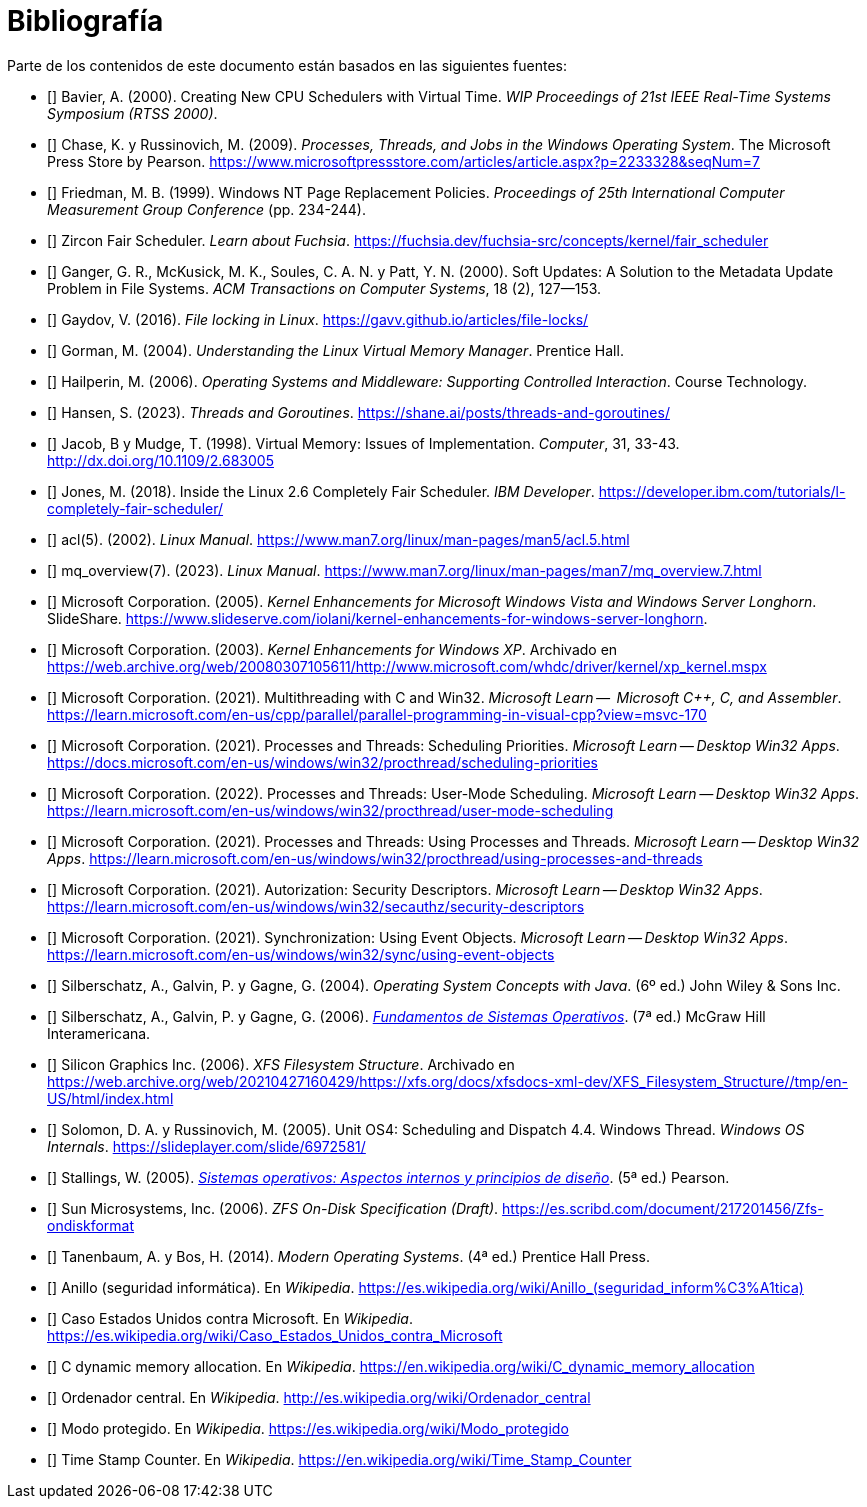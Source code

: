 [[bibliografía]]
[bibliography]
= Bibliografía

Parte de los contenidos de este documento están basados en las siguientes fuentes:

* [[[Bavier2000,1]]]
Bavier, A. (2000). Creating New CPU Schedulers with Virtual Time. _WIP Proceedings of 21st IEEE Real-Time Systems Symposium (RTSS 2000)_.

* [[[Chase2009,2]]]
Chase, K. y Russinovich, M. (2009). _Processes, Threads, and Jobs in the Windows Operating System_. The Microsoft Press Store by Pearson. https://www.microsoftpressstore.com/articles/article.aspx?p=2233328&seqNum=7

* [[[Friedman1999,3]]]
Friedman, M. B. (1999). Windows NT Page Replacement Policies. _Proceedings of 25th International Computer Measurement Group Conference_ (pp. 234-244).

* [[[Fuchsia-ZirconFairScheduler,4]]]
Zircon Fair Scheduler. _Learn about Fuchsia_. https://fuchsia.dev/fuchsia-src/concepts/kernel/fair_scheduler

* [[[Ganger2000,5]]]
Ganger, G. R., McKusick, M. K., Soules, C. A. N. y Patt, Y. N. (2000). Soft Updates: A Solution to the Metadata Update Problem in File Systems. _ACM Transactions on Computer Systems_, 18 (2), 127—153.

* [[[Gaydov2016,6]]]
Gaydov, V. (2016). _File locking in Linux_. https://gavv.github.io/articles/file-locks/

* [[[Gorman2004,7]]]
Gorman, M. (2004). _Understanding the Linux Virtual Memory Manager_. Prentice Hall.

* [[[Hailperin2006,8]]]
Hailperin, M. (2006). _Operating Systems and Middleware: Supporting Controlled Interaction_. Course Technology.

* [[[Hansen2023,9]]]
Hansen, S. (2023). _Threads and Goroutines_. https://shane.ai/posts/threads-and-goroutines/

* [[[Jacob1998,10]]]
Jacob, B y Mudge, T. (1998). Virtual Memory: Issues of Implementation. _Computer_, 31, 33-43. http://dx.doi.org/10.1109/2.683005

* [[[Jones2018,11]]]
Jones, M. (2018). Inside the Linux 2.6 Completely Fair Scheduler. _IBM Developer_. https://developer.ibm.com/tutorials/l-completely-fair-scheduler/

* [[[LinuxManual-acl,12]]]
acl(5). (2002). _Linux Manual_. https://www.man7.org/linux/man-pages/man5/acl.5.html

* [[[LinuxManual-mq,13]]]
mq_overview(7). (2023). _Linux Manual_. https://www.man7.org/linux/man-pages/man7/mq_overview.7.html

* [[[Microsoft2005,14]]]
Microsoft Corporation. (2005). _Kernel Enhancements for Microsoft Windows Vista and Windows Server Longhorn_. SlideShare. https://www.slideserve.com/iolani/kernel-enhancements-for-windows-server-longhorn.

* [[[Microsoft2003,15]]]
Microsoft Corporation. (2003). _Kernel Enhancements for Windows XP_. Archivado en https://web.archive.org/web/20080307105611/http://www.microsoft.com/whdc/driver/kernel/xp_kernel.mspx

* [[[Microsoft-MultithreadingWithC,16]]]
Microsoft Corporation. (2021). Multithreading with C and Win32. _Microsoft Learn --  Microsoft C++, C, and Assembler_. https://learn.microsoft.com/en-us/cpp/parallel/parallel-programming-in-visual-cpp?view=msvc-170

* [[[Win32-SchedulingPriorities,17]]]
Microsoft Corporation. (2021). Processes and Threads: Scheduling Priorities. _Microsoft Learn -- Desktop Win32 Apps_. https://docs.microsoft.com/en-us/windows/win32/procthread/scheduling-priorities

* [[[Win32-UserModeScheduling,18]]]
Microsoft Corporation. (2022). Processes and Threads: User-Mode Scheduling. _Microsoft Learn -- Desktop Win32 Apps_. https://learn.microsoft.com/en-us/windows/win32/procthread/user-mode-scheduling

* [[[Win32-UsingProcessesAndThreads,19]]]
Microsoft Corporation. (2021). Processes and Threads: Using Processes and Threads. _Microsoft Learn -- Desktop Win32 Apps_. https://learn.microsoft.com/en-us/windows/win32/procthread/using-processes-and-threads

* [[[Win32-SecurityDescriptors,20]]]
Microsoft Corporation. (2021). Autorization: Security Descriptors. _Microsoft Learn -- Desktop Win32 Apps_. https://learn.microsoft.com/en-us/windows/win32/secauthz/security-descriptors

* [[[Win32-EventObjects,21]]]
Microsoft Corporation. (2021). Synchronization: Using Event Objects. _Microsoft Learn -- Desktop Win32 Apps_. https://learn.microsoft.com/en-us/windows/win32/sync/using-event-objects

* [[[Silberschatz2004,22]]]
Silberschatz, A., Galvin, P. y Gagne, G. (2004). _Operating System Concepts with Java_. (6º ed.) John Wiley & Sons Inc.

* [[[Silberschatz2005,23]]]
Silberschatz, A., Galvin, P. y Gagne, G. (2006). http://absysnetweb.bbtk.ull.es/cgi-bin/abnetopac?TITN=345629[_Fundamentos de Sistemas Operativos_]. (7ª ed.) McGraw Hill Interamericana.

* [[[SGI2006,24]]]
Silicon Graphics Inc. (2006). _XFS Filesystem Structure_. Archivado en https://web.archive.org/web/20210427160429/https://xfs.org/docs/xfsdocs-xml-dev/XFS_Filesystem_Structure//tmp/en-US/html/index.html

* [[[Solomon2005,25]]]
Solomon, D. A. y Russinovich, M. (2005). Unit OS4: Scheduling and Dispatch 4.4. Windows Thread. _Windows OS Internals_. https://slideplayer.com/slide/6972581/

* [[[Stallings2005,26]]]
Stallings, W. (2005). http://absysnetweb.bbtk.ull.es/cgi-bin/abnetopac?TITN=314530[_Sistemas operativos: Aspectos internos y principios de diseño_]. (5ª ed.) Pearson.

* [[[Sun2006,27]]]
Sun Microsystems, Inc. (2006). _ZFS On-Disk Specification (Draft)_. https://es.scribd.com/document/217201456/Zfs-ondiskformat
// http://www.giis.co.in/Zfs_ondiskformat.pdf

* [[[Tanenbaum2014,28]]]
Tanenbaum, A. y Bos, H. (2014). _Modern Operating Systems_. (4ª ed.) Prentice Hall Press.

* [[[Wikipedia-Anillo,29]]]
Anillo (seguridad informática). En _Wikipedia_. link:https://es.wikipedia.org/wiki/Anillo_(seguridad_inform%C3%A1tica)[]

* [[[Wikipedia-CaseUsaVsMicrosoft,30]]]
Caso Estados Unidos contra Microsoft. En _Wikipedia_. https://es.wikipedia.org/wiki/Caso_Estados_Unidos_contra_Microsoft

* [[[Wikipedia-cmalloc,31]]]
C dynamic memory allocation. En _Wikipedia_. https://en.wikipedia.org/wiki/C_dynamic_memory_allocation

* [[[Wikipedia-Mainframe,32]]]
Ordenador central. En _Wikipedia_. http://es.wikipedia.org/wiki/Ordenador_central

* [[[Wikipedia-ModoProtegido,33]]]
Modo protegido. En _Wikipedia_. https://es.wikipedia.org/wiki/Modo_protegido

* [[[Wikipedia-TSC,34]]]
Time Stamp Counter. En _Wikipedia_. https://en.wikipedia.org/wiki/Time_Stamp_Counter